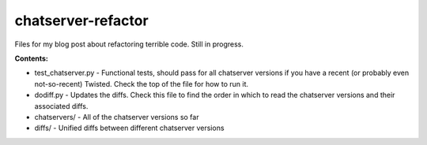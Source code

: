 chatserver-refactor
###################

Files for my blog post about refactoring terrible code. Still in progress.

**Contents:**

-   test_chatserver.py - Functional tests, should pass for all chatserver
    versions if you have a recent (or probably even not-so-recent) Twisted.
    Check the top of the file for how to run it.
-   dodiff.py - Updates the diffs. Check this file to find the order in which
    to read the chatserver versions and their associated diffs.
-   chatservers/ - All of the chatserver versions so far
-   diffs/ - Unified diffs between different chatserver versions
